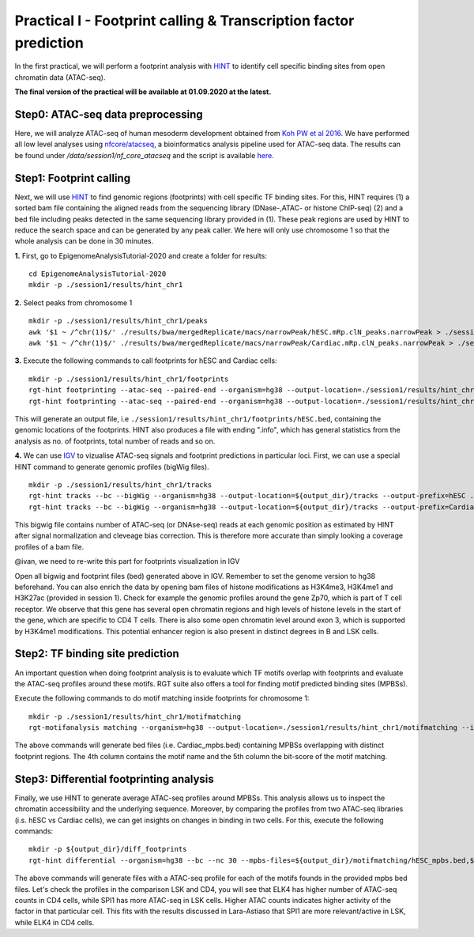 ==================================================================
Practical I - Footprint calling & Transcription factor prediction
==================================================================
In the first practical, we will perform a footprint analysis with `HINT <http://www.regulatory-genomics.org/hint/>`_ to identify cell specific binding sites from open chromatin data (ATAC-seq).

**The final version of the practical will be available at 01.09.2020 at the latest.**

Step0: ATAC-seq data preprocessing
-----------------------------------------------
Here, we will analyze ATAC-seq of human mesoderm development obtained from `Koh PW et al 2016 <https://www.ncbi.nlm.nih.gov/geo/query/acc.cgi?acc=GSE85066>`_. We have performed all low level analyses using `nfcore/atacseq <https://github.com/nf-core/atacseq>`_, a bioinformatics analysis pipeline used for ATAC-seq data. The results can be found under */data/session1/nf_core_atacseq* and the script is available `here <https://github.com/SchulzLab/EpigenomeAnalysisTutorial-2020/blob/master/session1/run.sh>`_.


Step1: Footprint calling
-----------------------------------------------

Next, we will use `HINT <http://www.regulatory-genomics.org/hint/>`_ to find genomic regions (footprints) with cell specific TF binding sites. For this, HINT requires (1) a sorted bam file containing the aligned reads from the sequencing library (DNase-,ATAC- or histone ChIP-seq) (2) and a bed file including peaks detected in the same sequencing library provided in (1). These peak regions are used by HINT to reduce the search space and can be generated by any  peak caller. We here will only use chromosome 1 so that the whole analysis can be done in 30 minutes.

**1.** First, go to EpigenomeAnalysisTutorial-2020 and create a folder for results:
::
    cd EpigenomeAnalysisTutorial-2020
    mkdir -p ./session1/results/hint_chr1

**2.** Select peaks from chromosome 1
::
    mkdir -p ./session1/results/hint_chr1/peaks
    awk '$1 ~ /^chr(1)$/' ./results/bwa/mergedReplicate/macs/narrowPeak/hESC.mRp.clN_peaks.narrowPeak > ./session1/results/hint_chr1/peaks/hESC.bed
    awk '$1 ~ /^chr(1)$/' ./results/bwa/mergedReplicate/macs/narrowPeak/Cardiac.mRp.clN_peaks.narrowPeak > ./session1/results/hint_chr1/peaks/Cardiac.bed

**3.** Execute the following commands to call footprints for hESC and Cardiac cells:
::

    mkdir -p ./session1/results/hint_chr1/footprints
    rgt-hint footprinting --atac-seq --paired-end --organism=hg38 --output-location=./session1/results/hint_chr1/footprints --output-prefix=hESC ./results/bwa/mergedReplicate/hESC.mRp.clN.sorted.bam ${output_dir}/peaks/hESC.bed
    rgt-hint footprinting --atac-seq --paired-end --organism=hg38 --output-location=./session1/results/hint_chr1/footprints --output-prefix=Cardiac ./results/bwa/mergedReplicate/Cardiac.mRp.clN.sorted.bam ${output_dir}/peaks/Cardiac.bed

This will generate an output file, i.e  ``./session1/results/hint_chr1/footprints/hESC.bed``, containing the genomic locations of the footprints.  HINT also produces a file with ending ".info", which has general statistics from the analysis as no. of footprints, total number of reads and so on.

**4.** We can use `IGV <http://software.broadinstitute.org/software/igv/>`_ to vizualise ATAC-seq signals and footprint predictions in particular loci. First, we can use a special HINT command to generate genomic profiles (bigWig files).
::
    mkdir -p ./session1/results/hint_chr1/tracks
    rgt-hint tracks --bc --bigWig --organism=hg38 --output-location=${output_dir}/tracks --output-prefix=hESC ./results/bwa/mergedReplicate/hESC.mRp.clN.sorted.bam ${output_dir}/peaks/hESC.bed
    rgt-hint tracks --bc --bigWig --organism=hg38 --output-location=${output_dir}/tracks --output-prefix=Cardiac ./results/bwa/mergedReplicate/Cardiac.mRp.clN.sorted.bam ${output_dir}/peaks/Cardiac.bed

This bigwig file contains number of ATAC-seq (or DNAse-seq) reads at each genomic position as estimated by HINT after signal normalization and cleveage bias correction. This is therefore more accurate than simply looking a coverage profiles of a bam file. 

@ivan, we need to re-write this part for footprints visualization in IGV

Open all bigwig and footprint files (bed) generated above in IGV. Remember to set the genome version to hg38 beforehand. You can also enrich the data by opening bam files of histone modifications as H3K4me3, H3K4me1 and H3K27ac (provided in session 1). Check for example the genomic profiles around the gene Zp70, which is part of T cell receptor. We observe that this gene has several open chromatin regions and high levels of histone levels in the start of the gene, which are specific to CD4 T cells. There is also some open chromatin level around exon 3, which is supported by H3K4me1 modifications. This potential enhancer region is also present in distinct degrees in B and LSK cells.

Step2: TF binding site prediction
-----------------------------------

An important question when doing footprint analysis is to evaluate which TF motifs overlap with footprints and evaluate the ATAC-seq profiles around these motifs. RGT suite also offers a tool for finding motif predicted binding sites (MPBSs).

Execute the following commands to do motif matching inside footprints for chromosome 1:
::
    mkdir -p ./session1/results/hint_chr1/motifmatching
    rgt-motifanalysis matching --organism=hg38 --output-location=./session1/results/hint_chr1/motifmatching --input-files ${output_dir}/footprints/hESC.bed ${output_dir}/footprints/Cardiac.bed

The above commands will generate bed files (i.e. Cardiac_mpbs.bed) containing MPBSs overlapping with distinct footprint regions. The 4th column contains the motif name and the 5th column the bit-score of the motif matching.

Step3: Differential footprinting analysis
-----------------------------------

Finally, we use HINT to generate average ATAC-seq profiles around MPBSs. This analysis allows us to inspect the chromatin accessibility and the underlying sequence. Moreover, by comparing the profiles from two ATAC-seq libraries (i.s. hESC vs Cardiac cells), we can get insights on changes in binding in two cells. For this, execute the following commands:
::

    mkdir -p ${output_dir}/diff_footprints
    rgt-hint differential --organism=hg38 --bc --nc 30 --mpbs-files=${output_dir}/motifmatching/hESC_mpbs.bed,${output_dir}/motifmatching/Cardiac_mpbs.bed --reads-files=./results/bwa/mergedReplicate/hESC.mRp.clN.sorted.bam,./results/bwa/mergedReplicate/Cardiac.mRp.clN.sorted.bam --conditions=hESC,Cardiac --output-location=${output_dir}/diff_footprints

The above commands will generate files with a ATAC-seq profile for each of the motifs founds in the provided mpbs bed files. Let's check the profiles in the comparison LSK and CD4, you will see that ELK4 has higher number of ATAC-seq counts in CD4 cells, while SPI1 has more ATAC-seq in LSK cells. Higher ATAC counts indicates higher activity of the factor in that particular cell. This fits with the results discussed in Lara-Astiaso that SPI1 are more relevant/active in LSK, while ELK4 in CD4 cells.
